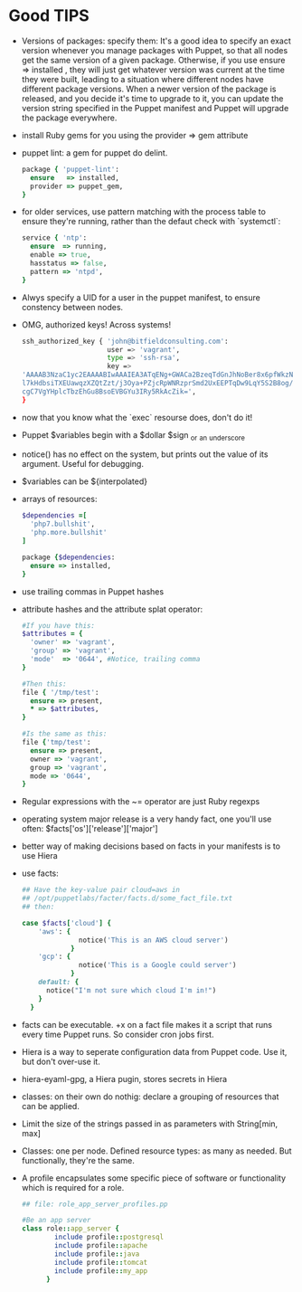 * Good TIPS
  - Versions of packages: specify them: It's a good idea to specify an
    exact version whenever you manage packages with Puppet, so that
    all nodes get the same version of a given package. Otherwise, if
    you use ensure => installed , they will just get whatever version
    was current at the time they were built, leading to a situation
    where different nodes have different package versions.  When a
    newer version of the package is released, and you decide it's time
    to upgrade to it, you can update the version string specified in
    the Puppet manifest and Puppet will upgrade the package
    everywhere.
  - install Ruby gems for you using the provider => gem attribute
  - puppet lint: a gem for puppet do delint.
    #+BEGIN_SRC ruby
      package { 'puppet-lint':
        ensure   => installed,
        provider => puppet_gem,
      }
    #+END_SRC
  - for older services, use pattern matching with the process table to
    ensure they're running, rather than the defaut check with `systemctl`:
    #+BEGIN_SRC ruby
      service { 'ntp':
        ensure  => running,
        enable => true,
        hasstatus => false,
        pattern => 'ntpd',
      }
    #+END_SRC
  - Alwys specify a UID for a user in the puppet manifest, to ensure
    constency between nodes.
  - OMG, authorized keys! Across systems!
    #+BEGIN_SRC sh
      ssh_authorized_key { 'john@bitfieldconsulting.com':
                           user => 'vagrant',
                           type => 'ssh-rsa',
                           key =>
      'AAAAB3NzaC1yc2EAAAABIwAAAIEA3ATqENg+GWACa2BzeqTdGnJhNoBer8x6pfWkzNzeM8Zx7/2Tf2p
      l7kHdbsiTXEUawqzXZQtZzt/j3Oya+PZjcRpWNRzprSmd2UxEEPTqDw9LqY5S2B8og/NyzWaIYPsKoat
      cgC7VgYHplcTbzEhGu8BsoEVBGYu3IRy5RkAcZik=',
      }
    #+END_SRC
  - now that you know what the `exec` resourse does, don't do it!
  - Puppet $variables begin with a $dollar $sign _or _an _underscore
  - notice() has no effect on the system, but prints out the value of
    its argument. Useful for debugging.
  - $variables can be ${interpolated}
  - arrays of resources:
    #+BEGIN_SRC ruby
      $dependencies =[
        'php7.bullshit',
        'php.more.bullshit'
      ]

      package {$dependencies:
        ensure => installed,
      }
      #+END_SRC
  - use trailing commas in Puppet hashes
  - attribute hashes and the attribute splat operator:
    #+BEGIN_SRC ruby
      #If you have this:
      $attributes = {
        'owner' => 'vagrant',
        'group' => 'vagrant',
        'mode'  => '0644', #Notice, trailing comma
      }

      #Then this:
      file { '/tmp/test':
        ensure => present,
        ,* => $attributes,
      }

      #Is the same as this:
      file {'tmp/test':
        ensure => present,
        owner => 'vagrant',
        group => 'vagrant',
        mode => '0644',
      }
    #+END_SRC
  - Regular expressions with the ~= operator are just Ruby regexps
  - operating system major release is a very handy fact, one you'll
    use often:  $facts['os']['release']['major']
  - better way of making decisions based on facts in your manifests is
    to use Hiera
  - use facts:
    #+BEGIN_SRC ruby
      ## Have the key-value pair cloud=aws in
      ## /opt/puppetlabs/facter/facts.d/some_fact_file.txt
      ## then:

      case $facts['cloud'] {
          'aws': {
                    notice('This is an AWS cloud server')
                  }
          'gcp': {
                    notice('This is a Google could server')
                  }
          default: {
            notice("I'm not sure which cloud I'm in!")
          }
        }
    #+END_SRC
  - facts can be executable. +x on a fact file makes it a script that
    runs every time Puppet runs. So consider cron jobs first.
  - Hiera is a way to seperate configuration data from Puppet code. Use
    it, but don't over-use it.
  - hiera-eyaml-gpg, a Hiera pugin, stores secrets in Hiera
  - classes: on their own do nothig: declare a grouping of resources
    that can be applied.
  - Limit the size of the strings passed in as parameters with String[min, max]
  - Classes: one per node.  Defined resource types: as many as
    needed. But functionally, they're the same.
  - A profile encapsulates some specific piece of software or
    functionality which is required for a role.
    #+BEGIN_SRC ruby
      ## file: role_app_server_profiles.pp

      #Be an app server
      class role::app_server {
              include profile::postgresql
              include profile::apache
              include profile::java
              include profile::tomcat
              include profile::my_app
            }
    #+END_SRC
    
* 
